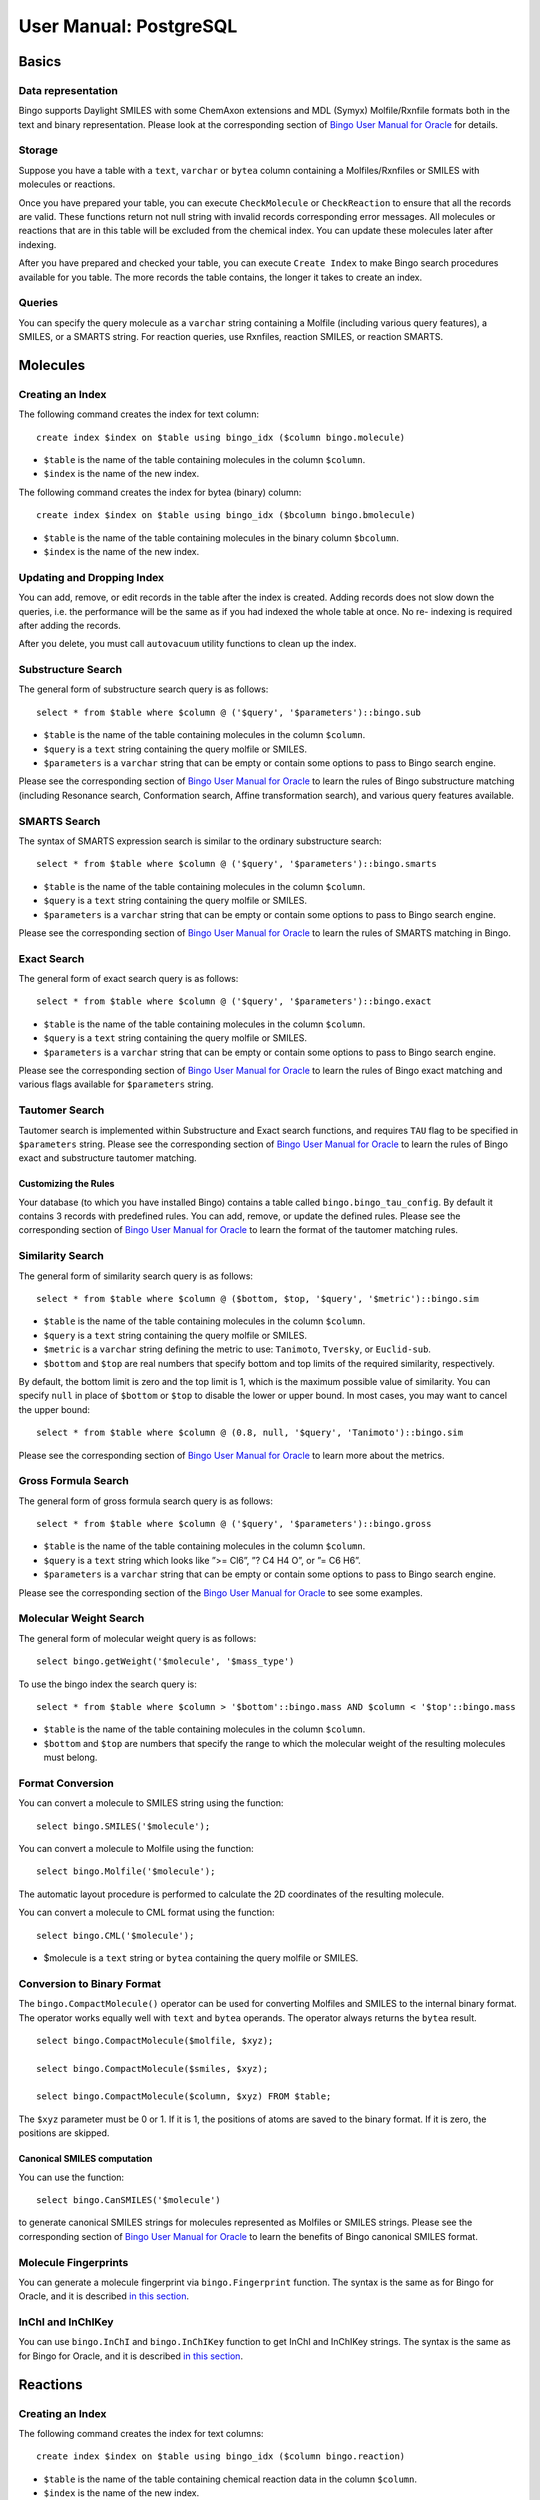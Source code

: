 User Manual: PostgreSQL
=======================

Basics
------

Data representation
~~~~~~~~~~~~~~~~~~~

Bingo supports Daylight SMILES with some ChemAxon extensions and MDL
(Symyx) Molfile/Rxnfile formats both in the text and binary
representation. Please look at the corresponding section of `Bingo User
Manual for Oracle <user-manual-oracle.html#data-representation>`__ for
details.

Storage
~~~~~~~

Suppose you have a table with a ``text``, ``varchar`` or ``bytea``
column containing a Molfiles/Rxnfiles or SMILES with molecules or
reactions.

Once you have prepared your table, you can execute ``CheckMolecule`` or
``CheckReaction`` to ensure that all the records are valid. These
functions return not null string with invalid records corresponding
error messages. All molecules or reactions that are in this table will
be excluded from the chemical index. You can update these molecules
later after indexing.

After you have prepared and checked your table, you can execute
``Create Index`` to make Bingo search procedures available for you
table. The more records the table contains, the longer it takes to
create an index.

Queries
~~~~~~~

You can specify the query molecule as a ``varchar`` string containing a
Molfile (including various query features), a SMILES, or a SMARTS
string. For reaction queries, use Rxnfiles, reaction SMILES, or reaction
SMARTS.

Molecules
---------

Creating an Index
~~~~~~~~~~~~~~~~~

The following command creates the index for text column:

::

    create index $index on $table using bingo_idx ($column bingo.molecule)

-  ``$table`` is the name of the table containing molecules in the
   column ``$column``.
-  ``$index`` is the name of the new index.

The following command creates the index for bytea (binary) column:

::

    create index $index on $table using bingo_idx ($bcolumn bingo.bmolecule)

-  ``$table`` is the name of the table containing molecules in the
   binary column ``$bcolumn``.
-  ``$index`` is the name of the new index.

Updating and Dropping Index
~~~~~~~~~~~~~~~~~~~~~~~~~~~

You can add, remove, or edit records in the table after the index is
created. Adding records does not slow down the queries, i.e. the
performance will be the same as if you had indexed the whole table at
once. No re- indexing is required after adding the records.

After you delete, you must call ``autovacuum`` utility functions to
clean up the index.

Substructure Search
~~~~~~~~~~~~~~~~~~~

The general form of substructure search query is as follows:

::

    select * from $table where $column @ ('$query', '$parameters')::bingo.sub

-  ``$table`` is the name of the table containing molecules in the
   column ``$column``.
-  ``$query`` is a ``text`` string containing the query molfile or
   SMILES.
-  ``$parameters`` is a ``varchar`` string that can be empty or contain
   some options to pass to Bingo search engine.

Please see the corresponding section of `Bingo User Manual for
Oracle <user-manual-oracle.html#substructure-search>`__ to learn the
rules of Bingo substructure matching (including Resonance search,
Conformation search, Affine transformation search), and various query
features available.

SMARTS Search
~~~~~~~~~~~~~

The syntax of SMARTS expression search is similar to the ordinary
substructure search:

::

    select * from $table where $column @ ('$query', '$parameters')::bingo.smarts

-  ``$table`` is the name of the table containing molecules in the
   column ``$column``.
-  ``$query`` is a ``text`` string containing the query molfile or
   SMILES.
-  ``$parameters`` is a ``varchar`` string that can be empty or contain
   some options to pass to Bingo search engine.

Please see the corresponding section of `Bingo User Manual for
Oracle <user-manual-oracle.html#smarts-search>`__ to learn the rules of
SMARTS matching in Bingo.

Exact Search
~~~~~~~~~~~~

The general form of exact search query is as follows:

::

    select * from $table where $column @ ('$query', '$parameters')::bingo.exact

-  ``$table`` is the name of the table containing molecules in the
   column ``$column``.
-  ``$query`` is a ``text`` string containing the query molfile or
   SMILES.
-  ``$parameters`` is a ``varchar`` string that can be empty or contain
   some options to pass to Bingo search engine.

Please see the corresponding section of `Bingo User Manual for
Oracle <user-manual-oracle.html#exact-search>`__ to learn the rules of
Bingo exact matching and various flags available for ``$parameters``
string.

Tautomer Search
~~~~~~~~~~~~~~~

Tautomer search is implemented within Substructure and Exact search
functions, and requires ``TAU`` flag to be specified in ``$parameters``
string. Please see the corresponding section of `Bingo User Manual for
Oracle <user-manual-oracle.html#tautomer-search>`__ to learn the rules
of Bingo exact and substructure tautomer matching.

Customizing the Rules
^^^^^^^^^^^^^^^^^^^^^

Your database (to which you have installed Bingo) contains a table
called ``bingo.bingo_tau_config``. By default it contains 3 records with
predefined rules. You can add, remove, or update the defined rules.
Please see the corresponding section of `Bingo User Manual for
Oracle <user-manual-oracle.html#tautomer-search>`__ to learn the format
of the tautomer matching rules.

Similarity Search
~~~~~~~~~~~~~~~~~

The general form of similarity search query is as follows:

::

    select * from $table where $column @ ($bottom, $top, '$query', '$metric')::bingo.sim

-  ``$table`` is the name of the table containing molecules in the
   column ``$column``.
-  ``$query`` is a ``text`` string containing the query molfile or
   SMILES.
-  ``$metric`` is a ``varchar`` string defining the metric to use:
   ``Tanimoto``, ``Tversky``, or ``Euclid-sub``.
-  ``$bottom`` and ``$top`` are real numbers that specify bottom and top
   limits of the required similarity, respectively.

By default, the bottom limit is zero and the top limit is 1, which is
the maximum possible value of similarity. You can specify ``null`` in
place of ``$bottom`` or ``$top`` to disable the lower or upper bound. In
most cases, you may want to cancel the upper bound:

::

    select * from $table where $column @ (0.8, null, '$query', 'Tanimoto')::bingo.sim

Please see the corresponding section of `Bingo User Manual for
Oracle <user-manual-oracle.html#similarity-search>`__ to learn more
about the metrics.

Gross Formula Search
~~~~~~~~~~~~~~~~~~~~

The general form of gross formula search query is as follows:

::

    select * from $table where $column @ ('$query', '$parameters')::bingo.gross

-  ``$table`` is the name of the table containing molecules in the
   column ``$column``.
-  ``$query`` is a ``text`` string which looks like ”>= Cl6”, ”? C4 H4
   O”, or ”= C6 H6”.
-  ``$parameters`` is a ``varchar`` string that can be empty or contain
   some options to pass to Bingo search engine.

Please see the corresponding section of the `Bingo User Manual for
Oracle <user-manual-oracle.html#gross-formula-search>`__ to see some
examples.

Molecular Weight Search
~~~~~~~~~~~~~~~~~~~~~~~

The general form of molecular weight query is as follows:

::

    select bingo.getWeight('$molecule', '$mass_type')

To use the bingo index the search query is:

::

    select * from $table where $column > '$bottom'::bingo.mass AND $column < '$top'::bingo.mass

-  ``$table`` is the name of the table containing molecules in the
   column ``$column``.
-  ``$bottom`` and ``$top`` are numbers that specify the range to which
   the molecular weight of the resulting molecules must belong.

Format Conversion
~~~~~~~~~~~~~~~~~

You can convert a molecule to SMILES string using the function:

::

    select bingo.SMILES('$molecule');

You can convert a molecule to Molfile using the function:

::

    select bingo.Molfile('$molecule');

The automatic layout procedure is performed to calculate the 2D
coordinates of the resulting molecule.

You can convert a molecule to CML format using the function:

::

    select bingo.CML('$molecule');

-  $molecule is a ``text`` string or ``bytea`` containing the query
   molfile or SMILES.

Conversion to Binary Format
~~~~~~~~~~~~~~~~~~~~~~~~~~~

The ``bingo.CompactMolecule()`` operator can be used for converting
Molfiles and SMILES to the internal binary format. The operator works
equally well with ``text`` and ``bytea`` operands. The operator always
returns the ``bytea`` result.

::

    select bingo.CompactMolecule($molfile, $xyz);

    select bingo.CompactMolecule($smiles, $xyz);

    select bingo.CompactMolecule($column, $xyz) FROM $table;

The ``$xyz`` parameter must be 0 or 1. If it is 1, the positions of
atoms are saved to the binary format. If it is zero, the positions are
skipped.

Canonical SMILES computation
^^^^^^^^^^^^^^^^^^^^^^^^^^^^

You can use the function:

::

    select bingo.CanSMILES('$molecule')

to generate canonical SMILES strings for molecules represented as
Molfiles or SMILES strings. Please see the corresponding section of
`Bingo User Manual for
Oracle <user-manual-oracle.html#canonical-smiles>`__ to learn the
benefits of Bingo canonical SMILES format.

Molecule Fingerprints
~~~~~~~~~~~~~~~~~~~~~

You can generate a molecule fingerprint via ``bingo.Fingerprint``
function. The syntax is the same as for Bingo for Oracle, and it is
described `in this
section <user-manual-oracle.html#molecule-fingerprints>`__.

InChI and InChIKey
~~~~~~~~~~~~~~~~~~

You can use ``bingo.InChI`` and ``bingo.InChIKey`` function to get InChI
and InChIKey strings. The syntax is the same as for Bingo for Oracle,
and it is described `in this
section <user-manual-oracle.html#inchi-and-inchikey>`__.

Reactions
---------

Creating an Index
~~~~~~~~~~~~~~~~~

The following command creates the index for text columns:

::

    create index $index on $table using bingo_idx ($column bingo.reaction)

-  ``$table`` is the name of the table containing chemical reaction data
   in the column ``$column``.
-  ``$index`` is the name of the new index.

The following command creates the index for bytea (binary) columns:

::

    create index $index on $table using bingo_idx ($bcolumn bingo.breaction)

-  ``$table`` is the name of the table containing chemical reaction data
   in the binary column ``$bcolumn``.
-  ``$index`` is the name of the new index.

Reaction Substructure Search
~~~~~~~~~~~~~~~~~~~~~~~~~~~~

The general form of reaction substructure search query is as follows:

::

    select * from $table where $column @ ('$query', '$parameters')::bingo.rsub

-  ``$table`` is the name of the table containing chemical reaction data
   in the column ``$column``.
-  ``$query`` is a ``text`` string containing the query Rxnfile or
   reaction SMILES.
-  ``$parameters`` is a ``varchar`` string that can be empty or contain
   some options to pass to Bingo search engine.

Please see the corresponding section of `Bingo User Manual for
Oracle <user-manual-oracle.html#substructure-search-1>`__ to learn the
rules of Bingo reaction substructure matching and various query features
available.

Reaction SMARTS Search
~~~~~~~~~~~~~~~~~~~~~~

The syntax of SMARTS expression search is similar to the ordinary
substructure search:

::

    select * from $table where $column @ ('$query', '$parameters')::bingo.rsmarts

-  ``$table`` is the name of the table containing chemical reaction data
   in the column ``$column``.
-  ``$query`` is a ``text`` string containing the query Rxnfile or
   reaction SMILES.
-  ``$parameters`` is a ``varchar`` string that can be empty or contain
   some options to pass to Bingo search engine.

Please see the corresponding section of `Bingo User Manual for
Oracle <user-manual-oracle.html#smarts-search-1>`__ to learn the rules
of SMARTS matching in Bingo.

Reaction Exact Search
~~~~~~~~~~~~~~~~~~~~~

The general form of exact search query is as follows:

::

    select * from $table where $column @ ('$query', '$parameters')::bingo.rexact

-  ``$table`` is the name of the table containing chemical reaction data
   in the column ``$column``.
-  ``$query`` is a ``text`` string containing the query Rxnfile or
   reaction SMILES.
-  ``$parameters`` is a ``varchar`` string that can be empty or contain
   some options to pass to Bingo search engine.

Please see the corresponding section of `Bingo User Manual for
Oracle <user-manual-oracle.html#exact-search-1>`__ to learn the rules of
Bingo exact matching and various flags available for ``$parameters``
string.

Automatic Atom-to-Atom mapping
~~~~~~~~~~~~~~~~~~~~~~~~~~~~~~

You can compute reaction AAM by calling the function:

::

    select bingo.AAM('$reaction', '$strategy');

-  ``$reaction`` is a ``text`` string containing reaction SMILES or
   Rxnfile.
-  ``$strategy`` is a ``varchar`` string defining the strategy to use:
   ``CLEAR``, ``DISCARD``, ``ALTER`` or ``KEEP``.
-  The return value is an Rxnfile. In case the given reaction is
   represented as a reaction SMILES, the automatic reaction layout is
   performed.

The corresponding section of `Bingo User Manual for
Oracle <user-manual-oracle.html#automatic-atom-to-atom-mapping>`__
describes the allowable values of the ``$strategy`` parameter and shows
some examples.

Format Conversion
~~~~~~~~~~~~~~~~~

You can convert a reaction to reaction SMILES string using the function:

::

    select bingo.RSMILES('$reaction')

You can convert a reaction SMILES string to Rxnfile using the function:

::

    select bingo.Rxnfile('$reaction');

The automatic layout procedure is performed to calculate the 2D
coordinates of the resulting reaction.

You can convert a reaction to a reaction CML using the function:

::

    select bingo.RCML('$reaction');

-  ``$reaction`` is a ``text`` string containing reaction SMILES or
   Rxnfile.

Conversion to binary format
~~~~~~~~~~~~~~~~~~~~~~~~~~~

The ``Bingo.CompactReaction()`` operator can be used for converting
Rxnfiles and reaction SMILES to internal binary format. The operator
works equally well with ``text`` and ``bytea`` operands. The operator
always returns the ``bytea`` result.

::

    SELECT Bingo.CompactReaction($rxnfile, $xyz) ;

    SELECT Bingo.CompactReaction($rsmiles, $xyz)L;

    SELECT Bingo.CompactReaction($column, $xyz) FROM $table;

The ``$xyz`` parameter must be 0 or 1. If it is 1, the positions of
atoms are saved to the binary format. If it is zero, the positions are
skipped.

Reaction Fingerprints
~~~~~~~~~~~~~~~~~~~~~

You can generate a reaction fingerprint via ``bingo.RFingeprint``
function. The syntax is the same as for Bingo for Oracle, and it is
described `in this
section <user-manual-oracle.html#reaction-fingerprints>`__.

Importing and Exporting Data
----------------------------

Importing SDFiles, RDFiles and SMILES
~~~~~~~~~~~~~~~~~~~~~~~~~~~~~~~~~~~~~

You can import a molecule or reaction table from an SDF file. You can
also import SDF fields corresponding to each record in the SDF file.
Prior to importing, you have to create the table manually:

::

    create table $table ($id int, $column text, ...);
    select bingo.ImportSDF ('$table', '$column', '$sdf_id $id[, $other_columns]', '$filename.sdf[.gz]');

-  ``$table`` is the name of the table containing molfiles in
   ``$column``
-  ``$id`` is another column of the table, containing unique integer
   identifiers, which are read from ``$sdf_id`` field of the SDF file.
-  ``$other_columns`` is the comma-separated list of space-separated
   'property-column' pairs that are to be imported. Each given SDF
   property is mapped to the given table column. You can specify an
   empty string if there are no properties to import.
-  $filename is the location of the resulting file on the *server
   filesystem*.

A simple example of importing the
`NCI <http://dtp.nci.nih.gov/docs/3d_database/Structural_information/structural_data.html>`__
2D compound database would be the following:

::

    create table nci (nsc int, molfile text);
    select bingo.ImportSDF('nci', 'molfile', 'nsc nsc', 'C:/Users/Administrator/july2008_2d.sdf');

Importing RDF files is done with ``ImportRDF()`` function the same way
as SDF files:

::

    create table $table ($id int, $column text, ...);
    select bingo.ImportRDF ('$table', '$column', '$rdf_id $id[, $other_columns]', '$filename.rdf[.gz]');

Importing multi-line molecule or reaction SMILES file is done the
similar way with the ``ImportSMILES()`` function:

::

    select bingo.ImportSMILES('$table', '$column', '$id', '$filename');

-  ``$table``, ``$column``, and ``$filename`` have the usual meaning
-  ``$id`` is the column where molecule and reaction identifiers go. The
   identifier within SMILES string is anything that goes after the
   molecule or reaction, separated by space. It is allowed to pass an
   empty string or NULL as the ``$id`` parameter, if there are no
   identifiers in the SMILES file subject to import.

**Note:** When you import the file contents to a table, the old table
contents are not removed. Thus, you can import multiple files into the
same table.

Exporting SDFiles and RDFiles
~~~~~~~~~~~~~~~~~~~~~~~~~~~~~

You can export a molecule table to a SDF file. You can also export table
fields corresponding to each record in the SDF file:

::

    create table $table ($id int, $column text, ...);
    ...
    select bingo.ExportSDF ('$table', '$column', '$id[, $other_columns]', '$filename.sdf');

-  ``$table`` is the name of the table containing molfiles in
   ``$column``
-  ``$id`` is another column of the table, containing unique integer
   identifiers, which are written to ``$id`` field of the SDF file.
-  ``$other_columns`` is the comma-separated list of space-separated
   'property-column' pairs that are to be imported. Each given SDF
   property is mapped to the given table column. You can specify an
   empty string if there are no properties to export.
-  $filename is the location of the resulting file on the *server
   filesystem*.

A simple example of exporting the
`NCI <http://dtp.nci.nih.gov/docs/3d_database/Structural_information/structural_data.html>`__
2D compound database would be the following:

::

    create table nci (nsc int, molfile text);
    ...
    select bingo.ExportSDF('nci', 'molfile', 'nsc', 'C:/Users/Administrator/july2008_2d.sdf');

Exporting RDF files is done with ``ExportRDF()`` function the same way
as SDF files:

::

    create table $table ($id int, $column text, ...);
    ...
    select bingo.ExportRDF ('$table', '$column', '$id[, $other_columns]', '$filename.rdf');

Utility functions
-----------------

Extracting Names
~~~~~~~~~~~~~~~~

``bingo.getName`` function extracts the molecule or reaction name from
Molfile, Rxnfile, or SMILES string.

::

    select bingo.getName(molfile) from mytable;

    select bingo.getName('c1ccc2ccccc2c1 Naphthalene');

Calculating Molecule Properties
~~~~~~~~~~~~~~~~~~~~~~~~~~~~~~~

``bingo.getMass`` function returns the molecular weight of the given
molecule, represented as a Molfile or SMILES string. It has an
additional parameter which defines the 'kind' of the resulting molecular
mass value.

-  ``Bingo.getMass($molecule, '`` is a short for
   ``Bingo.getWeight($molecule, 'molecular-weight')``.
-  ``Bingo.getWeight($molecule, 'molecular-weight')`` returns the
   molecular weight.
-  ``Bingo.getWeight($molecule, 'most-abundant-mass')`` returns the
   `most abundant
   mass <http://en.wikipedia.org/wiki/Mass%20%28mass%20spectrometry%29#Most%20abundant%20mass#Most%20abundant%20mass>`__,
   which is calculated using most likely isotopic composition for a
   single random molecule.
-  ``Bingo.getWeight($molecule, 'monoisotopic-mass')`` returns the
   `monoisotopic
   mass <http://en.wikipedia.org/wiki/Monoisotopic_mass>`__, which is
   calculated using the most abundant isotope of each element.

Here are some examples of using the ``Bingo.getMass()`` operator:

::

    select bingo.getMass('C1C=CC=CC=1', '');

    select bingo.getWeight(molfile, 'most-abundant-mass') from mytable;

Similarly, ``bingo.Gross()`` function returns the gross formula of the
given molecule

::

    select bingo.Gross('C1C=CC=CC=1');

    select bingo.Gross(molfile) from mytable;

Checking for Correctness
~~~~~~~~~~~~~~~~~~~~~~~~

You can use the ``bingo.CheckMolecule()`` function to check that
molecules are presented in acceptable form. If the molecule has some
problems (unsupported format, exceeded valence, incorrect
stereochemistry), the functions returns a string with the description of
the problem. Is the molecule is represented with a correct Molfile or
SMILES string, the function returns ``null``.

::

    select bingo.CheckMolecule($molecule);

    select $table.*, bingo.CheckMolecule($column) from $table where bingo.CheckMolecule($column) is not null;

Similarly, you can check reactions for correctness with the
``bingo.CheckReaction()`` function:

::

    select bingo.CheckReaction($reaction);

    select $table.*, bingo.CheckReaction($column) from $table where bingo.CheckReaction($column) is not null;

Reading Files on Server
~~~~~~~~~~~~~~~~~~~~~~~

The ``Bingo.FileToText()`` function accepts a text file path and loads a
file from the server file system to PostgreSQL text.

::

    select bingo.FileToText($path);

Usually you may want to load the query molecule in the following way:

::

    select * form $table where $column @ (bingo.FileToText($path), '')::bingo.sub;

The ``Bingo.FileToBlob()`` function accepts a text file path and loads a
file from the server file system to PostgreSQL bytea.

::

    select bingo.FileToBlob($path);

Permissions management
----------------------

Let the schema name **bingo** was specified during installation of the
Bingo cartridge. Let the user **test\_user** is going to create the
bingo index on a table. There are two objects user will work with to
create the bingo index.

-  Schema **bingo**. All procedures and functions are signed by a
   certificate that is mapped to this schema.
-  Two configuration tables **bingo.bingo\_config** and
   **bingo.bingo\_tau\_config** with all the index parameters

So for precise permissions management you need:

-  For Bingo index creation your need to grant user **test\_user** usage
   permissions on the schema **bingo**
-  Add permission to read table **bingo.bingo\_config** and
   **bingo.bingo\_tau\_config**

Set permissions for building the index
~~~~~~~~~~~~~~~~~~~~~~~~~~~~~~~~~~~~~~

::

    grant usage on schema bingo to test_user;
    grant select on table bingo.bingo_config to test_user;
    grant select on table bingo.bingo_tau_config to test_user;

Maintenance
-----------

Obtaining Bingo Version Number
~~~~~~~~~~~~~~~~~~~~~~~~~~~~~~

::

    select bingo.GetVersion();

Viewing the Log File
~~~~~~~~~~~~~~~~~~~~

All operation of Bingo is logged into the PostgreSQL native LOG. All
error and warning messages (not necessarily visible in SQL session) are
logged. Some performance measures of the SQL queries are written to the
log as well.
